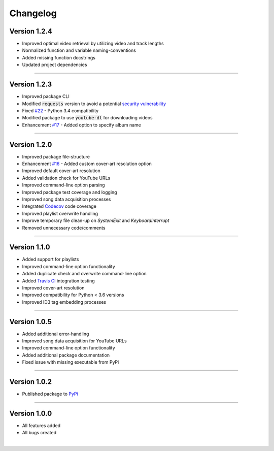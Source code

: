 ==============
Changelog  
==============

Version 1.2.4  
----------------

* Improved optimal video retrieval by utilizing video and track lengths  
* Normalized function and variable naming-conventions  
* Added missing function docstrings  
* Updated project dependencies 

-------------------------------- 

Version 1.2.3 
----------------

* Improved package CLI
* Modified :code:`requests` version to avoid a potential `security vulnerability <https://nvd.nist.gov/vuln/detail/CVE-2018-18074>`_  
* Fixed `#22 <https://github.com/tterb/yt2mp3/issues/22>`_ - Python 3.4 compatibility  
* Modified package to use :code:`youtube-dl` for downloading videos  
* Enhancement `#17 <https://github.com/tterb/yt2mp3/issues/17>`_ -  Added option to specify album name  

--------------------------------  

Version 1.2.0 
----------------

* Improved package file-structure  
* Enhancement `#16 <https://github.com/tterb/yt2mp3/issues/16>`_ -  Added custom cover-art resolution option  
* Improved default cover-art resolution  
* Added validation check for YouTube URLs  
* Improved command-line option parsing  
* Improved package test coverage and logging  
* Improved song data acquisition processes  
* Integrated `Codecov <https://codecov.io/>`_ code coverage
* Improved playlist overwrite handling  
* Improve temporary file clean-up on `SystemExit` and `KeyboardInterrupt`  
* Removed unnecessary code/comments  

--------------------------------  

Version 1.1.0 
----------------

* Added support for playlists  
* Improved command-line option functionality  
* Added duplicate check and overwrite command-line option  
* Added `Travis CI <https://travis-ci.org/>`_ integration testing  
* Improved cover-art resolution  
* Improved compatibility for Python < 3.6 versions  
* Improved ID3 tag embedding processes  

--------------------------------  

Version 1.0.5  
----------------

* Added additional error-handling  
* Improved song data acquisition for YouTube URLs  
* Improved command-line option functionality  
* Added additional package documentation  
* Fixed issue with missing executable from PyPi  

--------------------------------  

Version 1.0.2
----------------

* Published package to `PyPi <https://pypi.org/project/yt2mp3/>`_  

--------------------------------  

Version 1.0.0  
----------------

* All features added  
* All bugs created  

|
